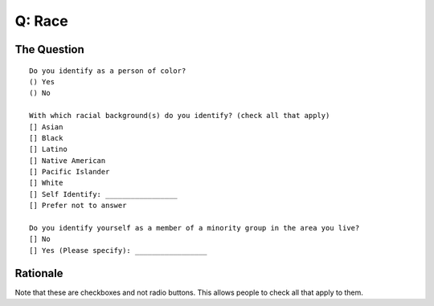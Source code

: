 ---------------------------
Q: Race
---------------------------

The Question
.......................................
::

        Do you identify as a person of color?
        () Yes
        () No

        With which racial background(s) do you identify? (check all that apply)
        [] Asian
        [] Black
        [] Latino
        [] Native American
        [] Pacific Islander
        [] White
        [] Self Identify: _________________
        [] Prefer not to answer
        
        Do you identify yourself as a member of a minority group in the area you live?
        [] No
        [] Yes (Please specify): _________________



Rationale
.......................................
Note that these are checkboxes and not radio buttons.  This allows people to check all that apply to them.

.. todo::
  - in order to make this question relevant globally, we need to either include different categories, or separate callouts for indigenous people
